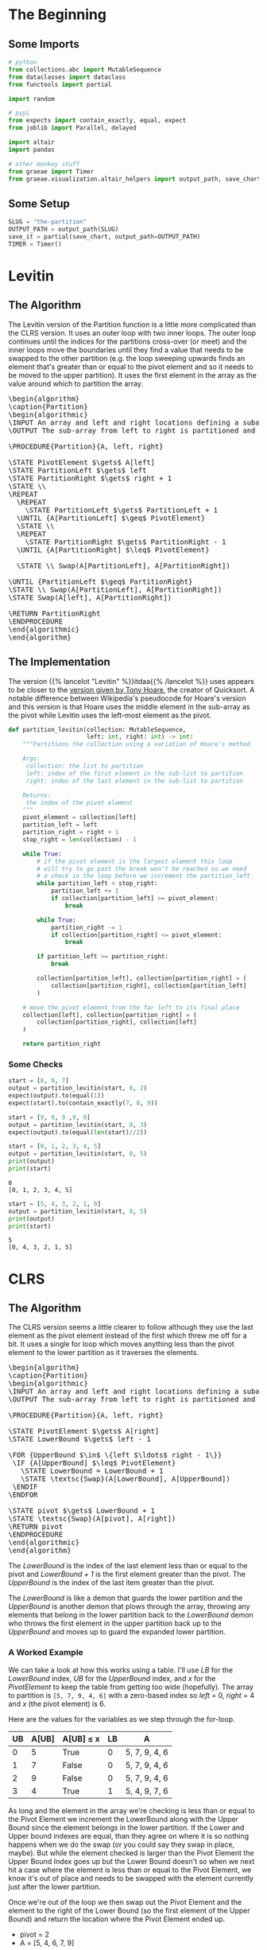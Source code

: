 #+BEGIN_COMMENT
.. title: The Road To Partition
.. slug: the-partition
.. date: 2022-01-30 17:46:07 UTC-08:00
.. tags: algorithms,sorting
.. category: Sorting
.. link: 
.. description: 
.. type: text
.. has_pseudocode: we think so
#+END_COMMENT
#+OPTIONS: ^:{}
#+TOC: headlines 3
#+PROPERTY: header-args :session ~/.local/share/jupyter/runtime/kernel-f9643d96-546a-4c26-ac04-cec33163d7db-ssh.json
#+BEGIN_SRC python :results none :exports none
%load_ext autoreload
%autoreload 2
#+END_SRC
* The Beginning
** Some Imports
#+begin_src python :results none
# python
from collections.abc import MutableSequence
from dataclasses import dataclass
from functools import partial

import random

# pypi
from expects import contain_exactly, equal, expect
from joblib import Parallel, delayed

import altair
import pandas

# other monkey stuff
from graeae import Timer
from graeae.visualization.altair_helpers import output_path, save_chart
#+end_src

** Some Setup
#+begin_src python :results none
SLUG = "the-partition"
OUTPUT_PATH = output_path(SLUG)
save_it = partial(save_chart, output_path=OUTPUT_PATH)
TIMER = Timer()
#+end_src

* Levitin
** The Algorithm

The Levitin version of the Partition function is a little more complicated than the CLRS version. It uses an outer loop with two inner loops. The outer loop continues until the indices for the partitions cross-over (or meet) and the inner loops move the boundaries until they find a value that needs to be swapped to the other partition (e.g. the loop sweeping upwards finds an element that's greater than or equal to the pivot element and so it needs to be moved to the upper partition). It uses the first element in the array as the value around which to partition the array.

#+begin_export html
<pre id="the-levitin-partition" style="display:hidden;">
\begin{algorithm}
\caption{Partition}
\begin{algorithmic}
\INPUT An array and left and right locations defining a subarray
\OUTPUT The sub-array from left to right is partitioned and the partition location is returned

\PROCEDURE{Partition}{A, left, right}

\STATE PivotElement $\gets$ A[left]
\STATE PartitionLeft $\gets$ left
\STATE PartitionRight $\gets$ right + 1
\STATE \\
\REPEAT
  \REPEAT
    \STATE PartitionLeft $\gets$ PartitionLeft + 1
  \UNTIL {A[PartitionLeft] $\geq$ PivotElement}
  \STATE \\
  \REPEAT
    \STATE PartitionRight $\gets$ PartitionRight - 1
  \UNTIL {A[PartitionRight] $\leq$ PivotElement}

  \STATE \\ Swap(A[PartitionLeft], A[PartitionRight])

\UNTIL {PartitionLeft $\geq$ PartitionRight}
\STATE \\ Swap(A[PartitionLeft], A[PartitionRight])
\STATE Swap(A[left], A[PartitionRight])

\RETURN PartitionRight
\ENDPROCEDURE
\end{algorithmic}
\end{algorithm}
</pre>
#+end_export

** The Implementation

The version {{% lancelot "Levitin" %}}itdaa{{% /lancelot %}} uses appears to be closer to the [[https://en.wikipedia.org/wiki/Quicksort#Hoare_partition_scheme][version given by Tony Hoare]], the creator of Quicksort. A notable difference between Wikipedia's pseudocode for Hoare's version and this version is that Hoare uses the middle element in the sub-array as the pivot while Levitin uses the left-most element as the pivot.

#+begin_src python :results none
def partition_levitin(collection: MutableSequence,
                      left: int, right: int) -> int:
    """Partitions the collection using a variation of Hoare's method

    Args:
     collection: the list to partition
     left: index of the first element in the sub-list to partition
     right: index of the last element in the sub-list to partition

    Returns:
     the index of the pivot element
    """
    pivot_element = collection[left]
    partition_left = left
    partition_right = right + 1
    stop_right = len(collection) - 1
    
    while True:
        # if the pivot element is the largest element this loop
        # will try to go past the break won't be reached so we need 
        # a check in the loop before we increment the partition_left
        while partition_left < stop_right:
            partition_left += 1
            if collection[partition_left] >= pivot_element:
                break

        while True:
            partition_right -= 1
            if collection[partition_right] <= pivot_element:
                break

        if partition_left >= partition_right:
            break

        collection[partition_left], collection[partition_right] = (
            collection[partition_right], collection[partition_left]
        )

    # move the pivot element from the far left to its final place
    collection[left], collection[partition_right] = (
        collection[partition_right], collection[left]
    )

    return partition_right
#+end_src

*** Some Checks
#+begin_src python :results none
start = [8, 9, 7]
output = partition_levitin(start, 0, 2)
expect(output).to(equal(1))
expect(start).to(contain_exactly(7, 8, 9))
#+end_src

#+begin_src python :results none
start = [9, 9, 9 ,9, 9]
output = partition_levitin(start, 0, 3)
expect(output).to(equal(len(start)//2))
#+end_src

#+begin_src python :results output :exports both
start = [0, 1, 2, 3, 4, 5]
output = partition_levitin(start, 0, 5)
print(output)
print(start)
#+end_src

#+RESULTS:
: 0
: [0, 1, 2, 3, 4, 5]

#+begin_src python :results output :exports both
start = [5, 4, 3, 2, 1, 0]
output = partition_levitin(start, 0, 5)
print(output)
print(start)
#+end_src

#+RESULTS:
: 5
: [0, 4, 3, 2, 1, 5]

* CLRS
** The Algorithm

The CLRS version seems a little clearer to follow although they use the last element as the pivot element instead of the first which threw me off for a bit. It uses a single for loop which moves anything less than the pivot element to the lower partition as it traverses the elements.

#+begin_export html
<pre id="the-clrs-partition" style="display:hidden;">
\begin{algorithm}
\caption{Partition}
\begin{algorithmic}
\INPUT An array and left and right locations defining a subarray
\OUTPUT The sub-array from left to right is partitioned and the partition location is returned

\PROCEDURE{Partition}{A, left, right}

\STATE PivotElement $\gets$ A[right]
\STATE LowerBound $\gets$ left - 1

\FOR {UpperBound $\in$ \{left $\ldots$ right - 1\}}
 \IF {A[UpperBound] $\leq$ PivotElement}
   \STATE LowerBound = LowerBound + 1
   \STATE \textsc{Swap}(A[LowerBound], A[UpperBound])
 \ENDIF
\ENDFOR

\STATE pivot $\gets$ LowerBound + 1
\STATE \textsc{Swap}(A[pivot], A[right])
\RETURN pivot
\ENDPROCEDURE
\end{algorithmic}
\end{algorithm}
</pre>
#+end_export

The /LowerBound/ is the index of the last element less than or equal to the pivot and /LowerBound + 1/ is the first element greater than the pivot. The /UpperBound/ is the index of the last item greater than the pivot.

The /LowerBound/ is like a demon that guards the lower partition and the /UpperBound/ is another demon that plows through the array, throwing any elements that belong in the lower partition back to the /LowerBound/ demon who throws the first element in the upper partition back up to the /UpperBound/ and moves up to guard the expanded lower partition.
*** A Worked Example
We can take a look at how this works using a table. I'll use /LB/ for the /LowerBound/ index, /UB/ for the /UpperBound/ index, and /x/ for the /PivotElement/ to keep the table from getting too wide (hopefully). The array to partition is ~[5, 7, 9, 4, 6]~ with a zero-based index so /left/ = 0, /right/ = 4 and /x/ (the pivot element) is 6.

Here are the values for the variables as we step through the for-loop.

| UB | A[UB] | A[UB] \(\leq\) x | LB | A             |
|----+-------+------------------+----+---------------|
|  0 |     5 | True             |  0 | 5, 7, 9, 4, 6 |
|  1 |     7 | False            |  0 | 5, 7, 9, 4, 6 |
|  2 |     9 | False            |  0 | 5, 7, 9, 4, 6 |
|  3 |     4 | True             |  1 | 5, 4, 9, 7, 6 |

As long and the element in the array we're checking is less than or equal to the Pivot Element we increment the LowerBound along with the Upper Bound since the element belongs in the lower partition. If the Lower and Upper bound indexes are equal, than they agree on where it is so nothing happens when we do the swap (or you could say they swap in place, maybe). But while the element checked is larger than the Pivot Element the Upper Bound Index goes up but the Lower Bound doesn't so when we next hit a case where the element is less than or equal to the Pivot Element, we know it's out of place and needs to be swapped with the element currently just after the lower partition.

Once we're out of the loop we then swap out the Pivot Element and the element to the right of the Lower Bound (so the first element of the Upper Bound) and return the location where the Pivot Element ended up.

- pivot = 2
- A = [5, 4, 6, 7, 9]

*** An Odd Case
What happens if the last element is the largest element?

- A = [9, 6, 25, 4, 100]
- x = 100

| UB | A[UB] | A[UB] \(\leq\) x | LB | A                |
|----+-------+------------------+----+------------------|
|  0 |     9 | True             |  0 | 9, 6, 25, 4, 100 |
|  1 |     6 | True             |  1 | 9, 6, 25, 4, 100 |
|  2 |    25 | True             |  2 | 9, 6, 25, 4, 100 |
|  3 |     4 | True             |  3 | 9, 6, 25, 4, 100 |

And in the end we have a pivot of \(LB + 1 = 4\) (the last element) with the lower partition being everything but the last element and no elements in the upper partition. If the array happened to be already sorted than any attempt to partition a sub-array would end up with a similar output with an empty upper partition. This doesn't really matter here, but when we use it in quicksort it will.

Since nothing happens when an element being checked is greater than the pivot element, if the pivot element happens to be the smallest item in the array we'd have a similar case with an empty lower partition, the pivot element as the first element, and the rest of the elements in the upper partition, so starting with an array that's in reversed-sorted-order would also always end up with empty partitions no matter how we choose the sub-arrays.
** The Implementation
According to wikipedia, the version {{% lancelot "CLRS" %}}clrs{{% /lancelot %}} uses is a version of the [[https://en.wikipedia.org/wiki/Quicksort#Lomuto_partition_scheme][Lomuto Partition Scheme]], created by Nico Lomuto.

#+begin_src python :results none
def partition(collection: MutableSequence, left: int, right: int) -> int:
    """Partitions the collection around the last element

    Args:
     collection: the list to partition
     left: index of the first element in the sub-list to partition
     right: index of the last element in the sub-list to partition

    Returns:
     the index of the pivot element
    """
    pivot_element = collection[right]
    lower_bound = left - 1
    for upper_bound in range(left, right):
        if collection[upper_bound] <= pivot_element:
            lower_bound += 1
            (collection[lower_bound],
             collection[upper_bound]) = (collection[upper_bound],
                                         collection[lower_bound])
    pivot = lower_bound + 1
    (collection[pivot],
     collection[right]) = (collection[right],
                           collection[pivot])
    return pivot
#+end_src

** Some Checks
*** The First Example
#+begin_src python :results none
start = [5, 7, 9, 4, 6]
test = start.copy()
expected = [5, 4, 6, 7, 9]
first_expected_pivot = 2

pivot = partition(test, 0, 4)

expect(pivot).to(equal(first_expected_pivot))
expect(test).to(contain_exactly(*expected))
#+end_src

And to make sure the sub-list works.

#+begin_src python :results none
left, right = [100, 20], [999, 888, 777]
test = left + start.copy() + right

pivot = partition(test, 2, 6)

# all we did was shift the sub-list to spots to the right
expect(pivot).to(equal(first_expected_pivot + 2))

# only the sub-list should be partitioned
expect(test).to(contain_exactly(*(left + expected + right)))
#+end_src

*** The Pivot Is the Biggest Element

#+begin_src python :results none
start = [9, 6, 25, 4, 100]
test = start.copy()

pivot = partition(test, 0, 4)

# the pivot should be the last element
expect(pivot).to(equal(4))

# nothing changes in the list
expect(test).to(contain_exactly(*start))
#+end_src
*** Small Inputs
#+begin_src python :results none
start = [0]
pivot = partition(start, 0, 0)
expect(pivot).to(equal(0))

start = [1, 2]
pivot = partition(start, 0, 1)
expect(pivot).to(equal(1))
#+end_src
* Visualize It
** A CLRS Tracker
#+begin_src python :results none
def partition_tracker(collection: MutableSequence, 
                      left: int, right: int) -> tuple:
    """Partitions the collection around the last element

    Args:
     collection: the list to partition
     left: index of the first element in the sub-list to partition
     right: index of the last element in the sub-list to partition

    Returns:
     locations dict, lower_bounds, upper_bounds
    """
    locations = {value: [index] for index, value in enumerate(collection)}
    
    pivot_element = collection[right]
    lower_bound = left - 1

    lower_bounds = [lower_bound]
    for upper_bound in range(left, right):
        if collection[upper_bound] <= pivot_element:
            lower_bound += 1
            (collection[lower_bound],
             collection[upper_bound]) = (collection[upper_bound],
                                         collection[lower_bound])
        for index, item in enumerate(collection):
            locations[item].append(index)
        lower_bounds.append(lower_bound)
    pivot = lower_bound + 1
    (collection[pivot],
     collection[right]) = (collection[right],
                           collection[pivot])
    for index, item in enumerate(collection):
        locations[item].append(index)
    lower_bounds.append(lower_bound)
    return locations, lower_bounds
#+end_src

** A Backwards Case
First, a plot of a list that starts out with all the elements greater than the pivot followed by all the elements less than the pivot.

#+begin_src python :results output :exports both
middle = 20
first_half = list(range(middle))
second_half = list(range(middle + 1, 2 * middle))

random.shuffle(first_half)
random.shuffle(second_half
)
items = second_half + first_half + [middle]

locations, lower_bounds = partition_tracker(items, 0, len(items) - 1)

frame = pandas.DataFrame(locations)
re_indexed = frame.reset_index().rename(columns={"index": "Step"})

melted = re_indexed.melt(id_vars=["Step"], var_name="Element",
                         value_name="Location")

lower_frame = pandas.DataFrame({"Lower Bound": lower_bounds})
re_lowered = lower_frame.reset_index().rename(columns={"index": "Step"})
low_melted = re_lowered.melt(id_vars=["Step"], var_name="Element",
                            value_name="Location")


last_location = melted.Location.max()

elements = altair.Chart(melted).mark_line().encode(
    x=altair.X("Step:Q", axis=altair.Axis(tickMinStep=1)),
    y=altair.Y("Location:Q", axis=altair.Axis(tickMinStep=1),
               scale=altair.Scale(domain=(-1, last_location))),
    color=altair.Color("Element:O", legend=None),
    tooltip=["Step", "Element", "Location"]
)

lower = altair.Chart(low_melted).mark_line(color="red").encode(
    x=altair.X("Step:Q", axis=altair.Axis(tickMinStep=1)),
    y=altair.Y("Location:Q", axis=altair.Axis(tickMinStep=1),
               scale=altair.Scale(domain=(-1, last_location))),
    tooltip=["Step", "Location"]
)

chart = (elements + lower).properties(
    title="Reversed Partitions To Start",
    width=800, height=520
)

save_it(chart, "reversed-partitions-plot")
#+end_src

#+RESULTS:
#+begin_export html
<object type="text/html" data="reversed-partitions-plot.html" style="width:100%" height=600>
  <p>Figure Missing</p>
</object>
#+end_export


What we have here is that the first half of the steps are going over the items greater than the pivot so we never get pass the conditional in the loop, thus nothing gets moved around. Then at the halfway point we start going over all the items bigger than the pivot so every item from that point gets swapped to the lower partition. Then in the final step we're out of the loop and the pivot gets moved to the middle of the partitions.

The red-line marks the last item in the lower partition. Even though I randomized the items, since we aren't sorting the values, just moving them backwards and forwards around the partitioning, it doesn't affect what happens.

** A More Random Case
Let's try something a little more random.

#+begin_src python :results output :exports both
middle = 20
first_half = list(range(middle))
second_half = list(range(middle + 1, 2 * middle))
items = first_half + second_half
random.shuffle(items)
items.append(middle)

locations, lower_bounds = partition_tracker(items, 0, len(items) - 1)

frame = pandas.DataFrame(locations)
re_indexed = frame.reset_index().rename(columns={"index": "Step"})

melted = re_indexed.melt(id_vars=["Step"], var_name="Element",
                         value_name="Location")

lower_frame = pandas.DataFrame({"Lower Bound": lower_bounds})
re_lowered = lower_frame.reset_index().rename(columns={"index": "Step"})
low_melted = re_lowered.melt(id_vars=["Step"], var_name="Element",
                            value_name="Location")


elements = altair.Chart(melted).mark_line().encode(
    x=altair.X("Step:Q", axis=altair.Axis(tickMinStep=1)),
    y=altair.Y("Location:Q", axis=altair.Axis(tickMinStep=1)),
    color="Element:O",
    tooltip=["Step", "Element", "Location"]
)

lower = altair.Chart(low_melted).mark_line(color="red").encode(
    x=altair.X("Step:Q", axis=altair.Axis(tickMinStep=1)),
    y=altair.Y("Location:Q", axis=altair.Axis(tickMinStep=1)),
    tooltip=["Step", "Location"]
)

chart = (elements + lower).properties(
    title="Randomized Input",
    width=800, height=525
)

save_it(chart, "partitioning-plot")
#+end_src

#+RESULTS:
#+begin_export html
<object type="text/html" data="partitioning-plot.html" style="width:100%" height=600>
  <p>Figure Missing</p>
</object>
#+end_export

Not a whole lot more interesting, but it shows how it normally works with the function moving things that have a lower value than the pivot element down to where the red line is (indicating the lower partition) whenever it's encountered as the loop is traversed, then at the end the pivot element gets swapped with the element that's just above the red line.
** Comparing Swaps
Both of the versions of partition shown here traverse the collection once, so looking at the number of comparisons doesn't seem so interesting. According to the [[https://en.wikipedia.org/wiki/Quicksort][Wikipedia page on Quicksort]], the swaps for Hoare's method (which is slightly different from Levitin's) is better for the worst cases, so let's see if this matters for Levitin's and CLRS's swaps.
*** A Levitin Swap Counter
#+begin_src python :results none
def levitin_swaps(collection: MutableSequence,
                    left: int, right: int) -> int:
    """Partitions the collection using a variation of Hoare's method

    Args:
     collection: the list to partition
     left: index of the first element in the sub-list to partition
     right: index of the last element in the sub-list to partition

    Returns:
     count of swaps
    """
    pivot_element = collection[left]
    partition_left = left
    partition_right = right + 1
    stop_right = len(collection) - 1
    swaps = 0
    while True:
        while partition_left < stop_right:
            partition_left += 1
            if collection[partition_left] >= pivot_element:
                break

        while True:
            partition_right -= 1
            if collection[partition_right] <= pivot_element:
                break

        if partition_left >= partition_right:
            break

        collection[partition_left], collection[partition_right] = (
            collection[partition_right], collection[partition_left]
        )
        swaps += 1

    # move the pivot element from the far left to its final place
    collection[left], collection[partition_right] = (
        collection[partition_right], collection[left]
    )
    swaps += 1
    return swaps
#+end_src


#+begin_src python :results none
def clrs_swaps(collection: MutableSequence, left: int, right: int) -> int:
    """Partitions the collection around the last element

    Args:
     collection: the list to partition
     left: index of the first element in the sub-list to partition
     right: index of the last element in the sub-list to partition

    Returns:
     count of swaps
    """
    pivot_element = collection[right]
    lower_bound = left - 1
    swaps = 0
    for upper_bound in range(left, right):
        if collection[upper_bound] <= pivot_element:
            lower_bound += 1
            (collection[lower_bound],
             collection[upper_bound]) = (collection[upper_bound],
                                         collection[lower_bound])
            swaps += 1
    pivot = lower_bound + 1
    (collection[pivot],
     collection[right]) = (collection[right],
                           collection[pivot])
    swaps += 1
    return swaps
#+end_src

#+begin_src python :results none
@dataclass
class SwapCounts:
    size: int
    swaps: int

def swap_counter(collection: MutableSequence, swap_counter: object) -> SwapCounts:
    """Runs the swap_counter over the collection of inputs

    Args:
     collection: elements to partition
     
    Returns:
     SwapCounts: size, swap-count
    """
    size = len(collection)
    swaps = swap_counter(collection, 0, size-1)
    return SwapCounts(size=size, swaps=swaps)
#+end_src

*** Random Inputs
#+begin_src python :results output :exports both
counts = range(10, 10011, 100)
things_to_partition = [random.choices(range(count), k=count) for count in counts]

with TIMER:
    clrs_output = Parallel(n_jobs=-1)(
        delayed(swap_counter)(thing_to_partition, clrs_swaps)
        for thing_to_partition in things_to_partition)
#+end_src

#+RESULTS:
: Started: 2022-02-22 02:29:59.112453
: Ended: 2022-02-22 02:29:59.763818
: Elapsed: 0:00:00.651365

#+begin_src python :results output :exports both
with TIMER:
    levitin_output = Parallel(n_jobs=-1)(
        delayed(swap_counter)(thing_to_partition, levitin_swaps)
        for thing_to_partition in things_to_partition)
#+end_src

#+RESULTS:
: Started: 2022-02-22 02:31:21.230978
: Ended: 2022-02-22 02:31:22.145080
: Elapsed: 0:00:00.914102

#+begin_src python :results output :exports both
expect(len(levitin_output)).to(equal(len(clrs_output)))
frame = pandas.DataFrame({
    "Size": [output.size for output in levitin_output],
    "Levitin": [output.swaps for output in levitin_output],
    "CLRS": [output.swaps for output in clrs_output]})

levitin_points = altair.Chart(frame[["Size", "Levitin"]]).mark_point(color="coral").encode(x="Size", y="Levitin")
clrs_points = altair.Chart(frame[["Size", "CLRS"]]).mark_point(color="dodgerblue").encode(x="Size", y="CLRS")

levitin_line = levitin_points.transform_regression("Size", "Levitin").mark_line(color="crimson")
clrs_line = clrs_points.transform_regression("Size", "CLRS").mark_line()

chart = (levitin_points + clrs_points + levitin_line + clrs_line).properties(
    title="Levitin vs CLRS Partition Swap Count (Randomized Input)",
    width=800,
    height=525
)

save_it(chart, "swaps_random_2")
#+end_src

#+RESULTS:
#+begin_export html
<object type="text/html" data="swaps_random_2.html" style="width:100%" height=600>
  <p>Figure Missing</p>
</object>
#+end_export



* Sources
- {{% doc %}}clrs{{% /doc %}}
- {{% doc %}}itdaa{{% /doc %}}
- [[https://en.wikipedia.org/wiki/Quicksort][Wikipedia on Quicksort]]

#+begin_export html
<script>
window.addEventListener('load', function () {
    pseudocode.renderElement(document.getElementById("the-levitin-partition"));
});
</script>
#+end_export

#+begin_export html
<script>
window.addEventListener('load', function () {
    pseudocode.renderElement(document.getElementById("the-clrs-partition"));
});
</script>
#+end_export
